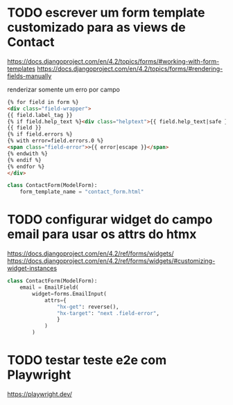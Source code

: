 * TODO escrever um form template customizado para as views de Contact
https://docs.djangoproject.com/en/4.2/topics/forms/#working-with-form-templates
https://docs.djangoproject.com/en/4.2/topics/forms/#rendering-fields-manually

renderizar somente um erro por campo

#+name: contact_form.html
#+BEGIN_SRC html
{% for field in form %}
<div class="field-wrapper">
{{ field.label_tag }}
{% if field.help_text %}<div class="helptext">{{ field.help_text|safe }}</div>{% endif %}
{{ field }}
{% if field.errors %}
{% with error=field.errors.0 %}
<span class="field-error">>{{ error|escape }}</span>
{% endwith %}
{% endif %}
{% endfor %}
</div>
#+END_SRC

#+BEGIN_SRC python
class ContactForm(ModelForm):
    form_template_name = "contact_form.html"
#+END_SRC


* TODO configurar widget do campo email para usar os attrs do htmx
https://docs.djangoproject.com/en/4.2/ref/forms/widgets/
https://docs.djangoproject.com/en/4.2/ref/forms/widgets/#customizing-widget-instances

#+BEGIN_SRC python
class ContactForm(ModelForm):
    email = EmailField(
        widget=forms.EmailInput(
            attrs={
                "hx-get": reverse(),
                "hx-target": "next .field-error",
                }
            )
        )
#+END_SRC


* TODO testar teste e2e com Playwright
https://playwright.dev/
